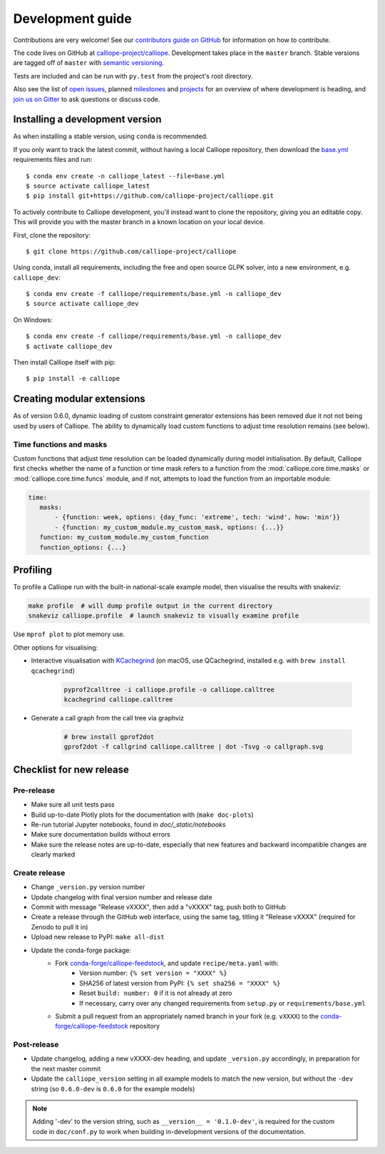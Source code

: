 =================
Development guide
=================

Contributions are very welcome! See our `contributors guide on GitHub <https://github.com/calliope-project/calliope/blob/master/CONTRIBUTING.md>`_ for information on how to contribute.

The code lives on GitHub at `calliope-project/calliope <https://github.com/calliope-project/calliope>`_. Development takes place in the ``master`` branch. Stable versions are tagged off of ``master`` with `semantic versioning <http://semver.org/>`_.

Tests are included and can be run with ``py.test`` from the project's root directory.

Also see the list of `open issues <https://github.com/calliope-project/calliope/issues>`_,  planned `milestones <https://github.com/calliope-project/calliope/milestones>`_ and `projects <https://github.com/calliope-project/calliope/projects>`_ for an overview of where development is heading, and `join us on Gitter <https://gitter.im/calliope-project/calliope>`_ to ask questions or discuss code.

--------------------------------
Installing a development version
--------------------------------

As when installing a stable version, using ``conda`` is recommended.

If you only want to track the latest commit, without having a local Calliope
repository, then download the `base.yml <https://raw.githubusercontent.com/calliope-project/calliope/master/requirements/base.yml>`_ requirements files and run::

    $ conda env create -n calliope_latest --file=base.yml
    $ source activate calliope_latest
    $ pip install git+https://github.com/calliope-project/calliope.git

To actively contribute to Calliope development, you'll instead want to clone the repository, giving you an editable copy. This will provide you with the master branch in a known location on your local device.

First, clone the repository::

   $ git clone https://github.com/calliope-project/calliope

Using conda, install all requirements, including the free and open source GLPK solver, into a new environment, e.g. ``calliope_dev``::

   $ conda env create -f calliope/requirements/base.yml -n calliope_dev
   $ source activate calliope_dev

On Windows::

   $ conda env create -f calliope/requirements/base.yml -n calliope_dev
   $ activate calliope_dev

Then install Calliope itself with pip::

   $ pip install -e calliope

---------------------------
Creating modular extensions
---------------------------

As of version 0.6.0, dynamic loading of custom constraint generator extensions has been removed due it not not being used by users of Calliope. The ability to dynamically load custom functions to adjust time resolution remains (see below).

Time functions and masks
------------------------

Custom functions that adjust time resolution can be loaded dynamically during model initialisation. By default, Calliope first checks whether the name of a function or time mask refers to a function from the :mod:`calliope.core.time.masks` or :mod:`calliope.core.time.funcs` module, and if not, attempts to load the function from an importable module:

.. code-block:: yaml

   time:
      masks:
          - {function: week, options: {day_func: 'extreme', tech: 'wind', how: 'min'}}
          - {function: my_custom_module.my_custom_mask, options: {...}}
      function: my_custom_module.my_custom_function
      function_options: {...}

---------
Profiling
---------

To profile a Calliope run with the built-in national-scale example model, then visualise the results with snakeviz:

.. code-block:: shell

   make profile  # will dump profile output in the current directory
   snakeviz calliope.profile  # launch snakeviz to visually examine profile


Use ``mprof plot`` to plot memory use.

Other options for visualising:

* Interactive visualisation with `KCachegrind <https://kcachegrind.github.io/>`_ (on macOS, use QCachegrind, installed e.g. with ``brew install qcachegrind``)

   .. code-block:: shell

      pyprof2calltree -i calliope.profile -o calliope.calltree
      kcachegrind calliope.calltree

* Generate a call graph from the call tree via graphviz

   .. code-block:: shell

      # brew install gprof2dot
      gprof2dot -f callgrind calliope.calltree | dot -Tsvg -o callgraph.svg

-------------------------
Checklist for new release
-------------------------

Pre-release
-----------

* Make sure all unit tests pass
* Build up-to-date Plotly plots for the documentation with (``make doc-plots``)
* Re-run tutorial Jupyter notebooks, found in `doc/_static/notebooks`
* Make sure documentation builds without errors
* Make sure the release notes are up-to-date, especially that new features and backward incompatible changes are clearly marked

Create release
--------------

* Change ``_version.py`` version number
* Update changelog with final version number and release date
* Commit with message "Release vXXXX", then add a "vXXXX" tag, push both to GitHub
* Create a release through the GitHub web interface, using the same tag, titling it "Release vXXXX" (required for Zenodo to pull it in)
* Upload new release to PyPI: ``make all-dist``
* Update the conda-forge package:
    * Fork `conda-forge/calliope-feedstock <https://github.com/conda-forge/calliope-feedstock>`_, and update ``recipe/meta.yaml`` with:
        * Version number: ``{% set version = "XXXX" %}``
        * SHA256 of latest version from PyPI: ``{% set sha256 = "XXXX" %}``
        * Reset ``build: number: 0`` if it is not already at zero
        * If necessary, carry over any changed requirements from ``setup.py`` or ``requirements/base.yml``
    * Submit a pull request from an appropriately named branch in your fork (e.g. ``vXXXX``) to the `conda-forge/calliope-feedstock <https://github.com/conda-forge/calliope-feedstock>`_ repository

Post-release
------------

* Update changelog, adding a new vXXXX-dev heading, and update ``_version.py`` accordingly, in preparation for the next master commit

* Update the ``calliope_version`` setting in all example models to match the new version, but without the ``-dev`` string (so ``0.6.0-dev`` is ``0.6.0`` for the example models)

.. Note:: Adding '-dev' to the version string, such as ``__version__ = '0.1.0-dev'``, is required for the custom code in ``doc/conf.py`` to work when building in-development versions of the documentation.
